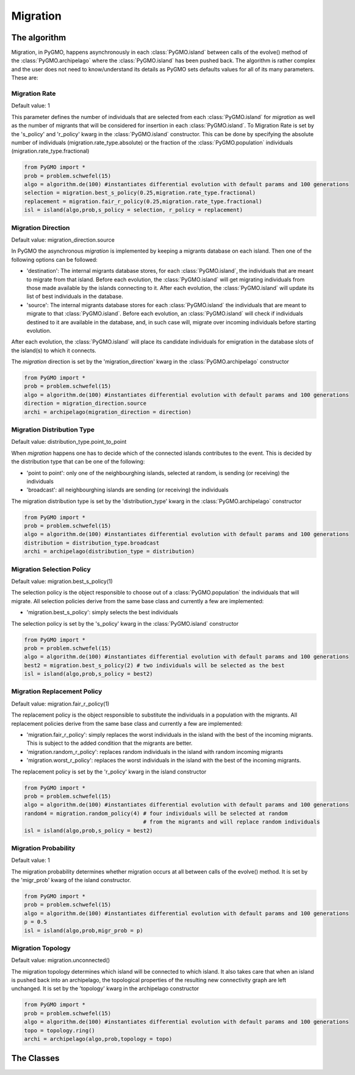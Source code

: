 Migration 
=========

The algorithm
-------------

Migration, in PyGMO, happens asynchronously in each :class:`PyGMO.island` between calls of the evolve() method 
of the  :class:`PyGMO.archipelago` where the :class:`PyGMO.island` has been pushed back. The 
algorithm is rather complex and the user does not need to know/understand its details as PyGMO sets defaults values for all
of its many parameters. These are:

Migration Rate
^^^^^^^^^^^^^^^^^^^^^^^^^^^^^^^

Default value: 1

This parameter defines the number of individuals that are selected from each :class:`PyGMO.island` for *migration* as well as
the number of migrants that will be considered for insertion in each :class:`PyGMO.island`.
To Migration Rate is set by the 's_policy' and 'r_policy' kwarg in the :class:`PyGMO.island` constructor. This can be done by specifying
the absolute number of individuals (migration.rate_type.absolute) or the fraction of the :class:`PyGMO.population` individuals
(migration.rate_type.fractional)

.. code-block:: python

   from PyGMO import *
   prob = problem.schwefel(15)
   algo = algorithm.de(100) #instantiates differential evolution with default params and 100 generations
   selection = migration.best_s_policy(0.25,migration.rate_type.fractional)
   replacement = migration.fair_r_policy(0.25,migration.rate_type.fractional)
   isl = island(algo,prob,s_policy = selection, r_policy = replacement)

Migration Direction
^^^^^^^^^^^^^^^^^^^^^^^^^^^^^^^^^^^^^^^^^^^^^^^^

Default value: migration_direction.source

In PyGMO the asynchronous *migration* is implemented by keeping a migrants database on each island. Then one of the following
options can be followed:

* 'destination': The internal migrants database stores, for each :class:`PyGMO.island`, the individuals that are meant to migrate from that island. Before each evolution, the :class:`PyGMO.island` will get migrating individuals from those made available by the islands connecting to it. After each evolution, the :class:`PyGMO.island` will update its list of best individuals in the database.

* 'source': The internal migrants database stores for each :class:`PyGMO.island` the individuals that are meant to migrate to that :class:`PyGMO.island`. Before each evolution, an :class:`PyGMO.island` will check if individuals destined to it are available in the database, and, in such case will, migrate over incoming individuals before starting evolution.
After each evolution, the :class:`PyGMO.island` will place its candidate individuals for emigration in the database slots of the island(s) to which
it connects.

The *migration* direction is set by the 'migration_direction' kwarg in the :class:`PyGMO.archipelago` constructor

.. code-block:: python

   from PyGMO import *
   prob = problem.schwefel(15)   
   algo = algorithm.de(100) #instantiates differential evolution with default params and 100 generations
   direction = migration_direction.source
   archi = archipelago(migration_direction = direction)
 
Migration Distribution Type 
^^^^^^^^^^^^^^^^^^^^^^^^^^^^^^^^^^^^^^^^^^^^^^^^^^^^^^^^^

Default value: distribution_type.point_to_point

When *migration* happens one has to decide which of the connected islands contributes to the event. This is decided
by the distribution type that can be one of the following:

* 'point to point': only one of the neighbourghing islands, selected at random, is sending (or receiving) the individuals

* 'broadcast': all neighbourghing islands are sending (or receiving) the individuals

The migration distribution type is set by the 'distribution_type' kwarg in the :class:`PyGMO.archipelago` constructor

.. code-block:: python

   from PyGMO import *
   prob = problem.schwefel(15)
   algo = algorithm.de(100) #instantiates differential evolution with default params and 100 generations
   distribution = distribution_type.broadcast
   archi = archipelago(distribution_type = distribution)

Migration Selection Policy
^^^^^^^^^^^^^^^^^^^^^^^^^^^^^^^^^^^^^^^^^^^^^^^^^^^^^^^

Default value: migration.best_s_policy(1)

The selection policy is the object responsible to choose out of a :class:`PyGMO.population` the individuals that will migrate. All selection policies derive from the same base class and currently a few are implemented:

* 'migration.best_s_policy': simply selects the best individuals

The selection policy is set by the 's_policy' kwarg in the :class:`PyGMO.island` constructor

.. code-block:: python

   from PyGMO import *
   prob = problem.schwefel(15)
   algo = algorithm.de(100) #instantiates differential evolution with default params and 100 generations
   best2 = migration.best_s_policy(2) # two individuals will be selected as the best
   isl = island(algo,prob,s_policy = best2)

Migration Replacement Policy
^^^^^^^^^^^^^^^^^^^^^^^^^^^^^^^^^^^^^^^^^^^^^^^^^^^^^^^^^

Default value: migration.fair_r_policy(1)

The replacement policy is the object responsible to substitute the individuals in a population with the
migrants. All replacement policies derive from the same base class and currently a few are implemented:

* 'migration.fair_r_policy': simply replaces the worst individuals in the island  with the best of the incoming migrants. This is subject to the added condition that the migrants are better.

* 'migration.random_r_policy': replaces random individuals in the island with random incoming migrants

* 'migration.worst_r_policy': replaces the worst individuals in the island with the best of the incoming migrants.

The replacement policy is set by the 'r_policy' kwarg in the island constructor

.. code-block:: python

   from PyGMO import *
   prob = problem.schwefel(15)
   algo = algorithm.de(100) #instantiates differential evolution with default params and 100 generations
   random4 = migration.random_policy(4) # four individuals will be selected at random 
		 		        # from the migrants and will replace random individuals
   isl = island(algo,prob,s_policy = best2)


Migration Probability
^^^^^^^^^^^^^^^^^^^^^^^^^^^^^^^^^^^^

Default value: 1

The migration probability determines whether migration occurs at all between calls of the evolve() method. 
It is set by the 'migr_prob' kwarg of the island constructor.

.. code-block:: python

   from PyGMO import *
   prob = problem.schwefel(15)
   algo = algorithm.de(100) #instantiates differential evolution with default params and 100 generations
   p = 0.5
   isl = island(algo,prob,migr_prob = p)

Migration Topology
^^^^^^^^^^^^^^^^^^^^^^^^^^^^^^^^^^^^^^^^^^^^^

Default value: migration.unconnected()

The migration topology determines which island will be connected to which island. It also takes care that when an island is pushed back into an
archipelago, the topological properties of the resulting new connectivity graph are left unchanged.
It is set by the 'topology' kwarg in the archipelago constructor

.. code-block:: python

   from PyGMO import *
   prob = problem.schwefel(15)
   algo = algorithm.de(100) #instantiates differential evolution with default params and 100 generations
   topo = topology.ring()
   archi = archipelago(algo,prob,topology = topo)

The Classes
---------------------

.. class:: PyGMO.migration.best_s_policy([n=1, type = migration.rate_type.absolute])

   A selection policy that selects the n best :class:`PyGMO.individual` in
   the :class:`PyGMO.island`'s :class:`PyGMO.population`. If type is migration.rate_type.fractional then n, in [0,1], is interpreted
   as the fraction of the population to be selected. This class is used exclusively in the :class:`PyGMO.island` 
   constructor as a possible kwarg for the key 's_policy'

   .. code-block:: python

      from PyGMO import *
      prob = problem.griewank(5)
      algo = algorithm.abc(10) #instantiates artificial bee colony with default params and 10 generations
      best2 = migration.best_s_policy(2)
      best50pc = migration.best_s_policy(0.5,migration.rate_type.fractional)
      isl1 = island(algo,prob,10,best2)  #2 of the best individuals will migrate
      isl2 = island(algo,prob,32,best50pc) #50% of 32 (i.e. 16) best individuals will migrate
  
